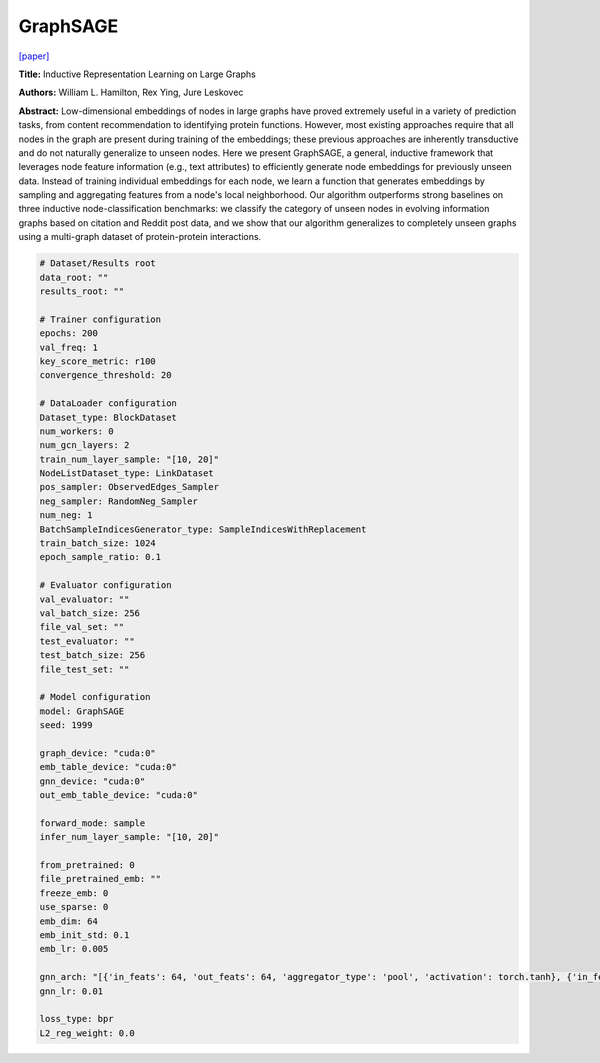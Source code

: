 GraphSAGE
===================

`\[paper\] <https://arxiv.org/abs/1706.02216>`_

**Title:** Inductive Representation Learning on Large Graphs

**Authors:** William L. Hamilton, Rex Ying, Jure Leskovec

**Abstract:** Low-dimensional embeddings of nodes in large graphs have proved extremely useful in a variety of prediction tasks, from content recommendation to identifying protein functions. However, most existing approaches require that all nodes in the graph are present during training of the embeddings; these previous approaches are inherently transductive and do not naturally generalize to unseen nodes. Here we present GraphSAGE, a general, inductive framework that leverages node feature information (e.g., text attributes) to efficiently generate node embeddings for previously unseen data. Instead of training individual embeddings for each node, we learn a function that generates embeddings by sampling and aggregating features from a node's local neighborhood. Our algorithm outperforms strong baselines on three inductive node-classification benchmarks: we classify the category of unseen nodes in evolving information graphs based on citation and Reddit post data, and we show that our algorithm generalizes to completely unseen graphs using a multi-graph dataset of protein-protein interactions.

.. code:: yaml

    # Dataset/Results root
    data_root: ""
    results_root: ""

    # Trainer configuration
    epochs: 200
    val_freq: 1
    key_score_metric: r100
    convergence_threshold: 20

    # DataLoader configuration
    Dataset_type: BlockDataset
    num_workers: 0
    num_gcn_layers: 2
    train_num_layer_sample: "[10, 20]"
    NodeListDataset_type: LinkDataset
    pos_sampler: ObservedEdges_Sampler
    neg_sampler: RandomNeg_Sampler
    num_neg: 1
    BatchSampleIndicesGenerator_type: SampleIndicesWithReplacement
    train_batch_size: 1024
    epoch_sample_ratio: 0.1

    # Evaluator configuration
    val_evaluator: ""
    val_batch_size: 256
    file_val_set: ""
    test_evaluator: ""
    test_batch_size: 256
    file_test_set: ""

    # Model configuration
    model: GraphSAGE
    seed: 1999

    graph_device: "cuda:0"
    emb_table_device: "cuda:0"
    gnn_device: "cuda:0"
    out_emb_table_device: "cuda:0"

    forward_mode: sample
    infer_num_layer_sample: "[10, 20]"

    from_pretrained: 0
    file_pretrained_emb: ""
    freeze_emb: 0
    use_sparse: 0
    emb_dim: 64 
    emb_init_std: 0.1
    emb_lr: 0.005

    gnn_arch: "[{'in_feats': 64, 'out_feats': 64, 'aggregator_type': 'pool', 'activation': torch.tanh}, {'in_feats': 64, 'out_feats': 64, 'aggregator_type': 'pool'}]"
    gnn_lr: 0.01

    loss_type: bpr
    L2_reg_weight: 0.0
